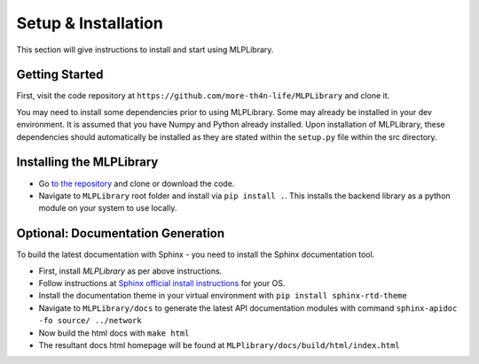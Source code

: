 Setup & Installation
==========================

This section will give instructions to install and start using MLPLibrary.

Getting Started
----------------------------

First, visit the code repository at ``https://github.com/more-th4n-life/MLPLibrary``
and clone it.

You may need to install some dependencies prior to using MLPLibrary. Some may already be 
installed in your dev environment. It is assumed that you have Numpy and Python already
installed. Upon installation of MLPLibrary, these dependencies should automatically be 
installed as they are stated within the ``setup.py`` file within the src directory. 


Installing the MLPLibrary
-----------------------------------------

- Go `to the repository`_ and clone or download the code.
- Navigate to ``MLPLibrary`` root folder and install via ``pip install .``. This 
  installs the backend library as a python module on your system to use locally. 

Optional: Documentation Generation
---------------------------------------

To build the latest documentation with Sphinx - you need to install the Sphinx
documentation tool. 

- First, install `MLPLibrary` as per above instructions.

- Follow instructions at `Sphinx official install instructions`_ for your OS.

- Install the documentation theme in your virtual environment with
  ``pip install sphinx-rtd-theme``

- Navigate to ``MLPLibrary/docs`` to generate the latest API documentation
  modules with command ``sphinx-apidoc -fo source/ ../network``
      
- Now build the html docs with ``make html``
  
- The resultant docs html homepage will be found at ``MLPlibrary/docs/build/html/index.html``

.. _to the repository: https://github.com/more-th4n-life/MLPLibrary
.. _Sphinx official install instructions: https://www.sphinx-doc.org/en/master/usage/installation.html